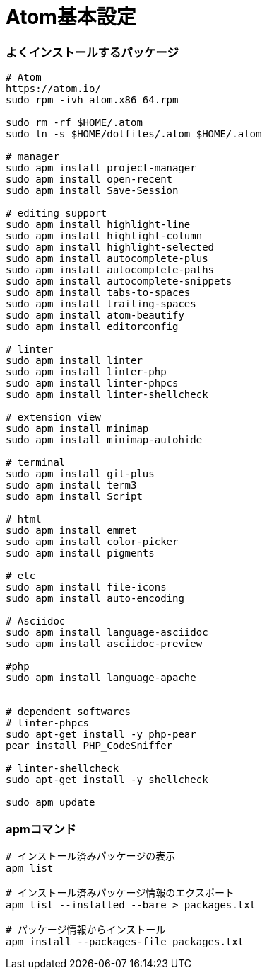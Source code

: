 = Atom基本設定
//:toc:
//:toc-title:
//:pagenums:
//:sectnums:
:imagesdir: img_setting/
:icons: font
:source-highlighter: pygments
:pygments-linenums-mode: inline
:lang: ja

=== よくインストールするパッケージ
[source,sh]
----
# Atom
https://atom.io/
sudo rpm -ivh atom.x86_64.rpm

sudo rm -rf $HOME/.atom
sudo ln -s $HOME/dotfiles/.atom $HOME/.atom

# manager
sudo apm install project-manager
sudo apm install open-recent
sudo apm install Save-Session

# editing support
sudo apm install highlight-line
sudo apm install highlight-column
sudo apm install highlight-selected
sudo apm install autocomplete-plus
sudo apm install autocomplete-paths
sudo apm install autocomplete-snippets
sudo apm install tabs-to-spaces
sudo apm install trailing-spaces
sudo apm install atom-beautify
sudo apm install editorconfig

# linter
sudo apm install linter
sudo apm install linter-php
sudo apm install linter-phpcs
sudo apm install linter-shellcheck

# extension view
sudo apm install minimap
sudo apm install minimap-autohide

# terminal
sudo apm install git-plus
sudo apm install term3
sudo apm install Script

# html
sudo apm install emmet
sudo apm install color-picker
sudo apm install pigments

# etc
sudo apm install file-icons
sudo apm install auto-encoding

# Asciidoc
sudo apm install language-asciidoc
sudo apm install asciidoc-preview

#php
sudo apm install language-apache


# dependent softwares
# linter-phpcs
sudo apt-get install -y php-pear
pear install PHP_CodeSniffer

# linter-shellcheck
sudo apt-get install -y shellcheck

sudo apm update
----

=== apmコマンド
[source,sh]
----
# インストール済みパッケージの表示
apm list

# インストール済みパッケージ情報のエクスポート
apm list --installed --bare > packages.txt

# パッケージ情報からインストール
apm install --packages-file packages.txt
----
